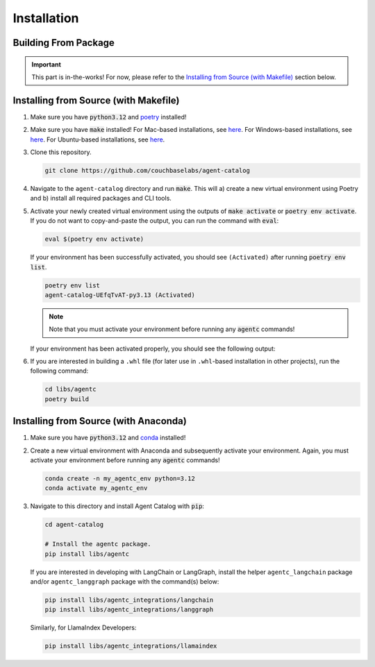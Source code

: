 .. role:: python(code)
   :language: python

Installation
============

Building From Package
---------------------

.. important::

    This part is in-the-works!
    For now, please refer to the `Installing from Source (with Makefile)`_ section below.

Installing from Source (with Makefile)
--------------------------------------

1. Make sure you have :code:`python3.12` and `poetry <https://python-poetry.org/docs/#installation>`_ installed!

2. Make sure you have :code:`make` installed!
   For Mac-based installations, see `here <https://formulae.brew.sh/formula/make>`_.
   For Windows-based installations, see `here <https://gnuwin32.sourceforge.net/packages/make.htm>`_.
   For Ubuntu-based installations, see `here <https://www.geeksforgeeks.org/how-to-install-make-on-ubuntu/>`_.

3. Clone this repository.

   .. code-block:: bash

      git clone https://github.com/couchbaselabs/agent-catalog

4. Navigate to the ``agent-catalog`` directory and run :code:`make`.
   This will a) create a new virtual environment using Poetry and b) install all required packages and CLI tools.

5. Activate your newly created virtual environment using the outputs of :code:`make activate` or
   :code:`poetry env activate`.
   If you do not want to copy-and-paste the output, you can run the command with :code:`eval`:

   .. code-block:: bash

      eval $(poetry env activate)

   If your environment has been successfully activated, you should see ``(Activated)`` after running
   :code:`poetry env list`.

   .. code-block:: bash

      poetry env list
      agent-catalog-UEfqTvAT-py3.13 (Activated)

   .. note::

      Note that you must activate your environment before running any :code:`agentc` commands!

   If your environment has been activated properly, you should see the following output:

   .. click:run::
      from agentc_cli.main import agentc
      invoke(agentc)

6. If you are interested in building a ``.whl`` file (for later use in ``.whl``-based installation in other projects),
   run the following command:

   .. code-block:: bash

      cd libs/agentc
      poetry build

Installing from Source (with Anaconda)
--------------------------------------

1. Make sure you have :code:`python3.12` and
   `conda <https://docs.conda.io/projects/conda/en/latest/user-guide/install/index.html>`_ installed!

2. Create a new virtual environment with Anaconda and subsequently activate your environment.
   Again, you must activate your environment before running any :code:`agentc` commands!

   .. code-block:: bash

      conda create -n my_agentc_env python=3.12
      conda activate my_agentc_env

3. Navigate to this directory and install Agent Catalog with :code:`pip`:

   .. code-block:: bash

      cd agent-catalog

      # Install the agentc package.
      pip install libs/agentc

   If you are interested in developing with LangChain or LangGraph, install the helper ``agentc_langchain`` package
   and/or ``agentc_langgraph`` package with the command(s) below:

   .. code-block:: bash

      pip install libs/agentc_integrations/langchain
      pip install libs/agentc_integrations/langgraph

   Similarly, for LlamaIndex Developers:

   .. code-block:: bash

      pip install libs/agentc_integrations/llamaindex
